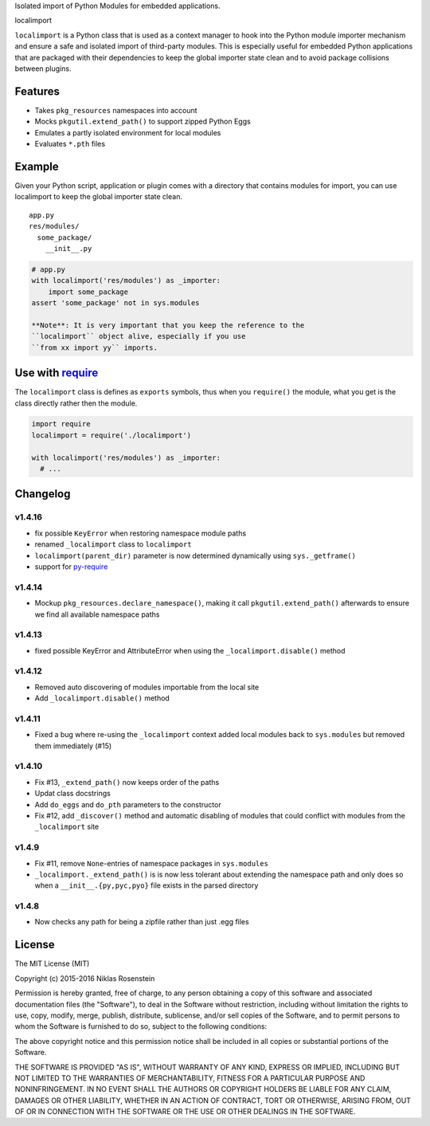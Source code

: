 .. raw:: html

   <p align="center">

Isolated import of Python Modules for embedded applications.

.. raw:: html

   </p>

.. raw:: html

   <h1 align="center">

localimport

.. raw:: html

   </h1>

``localimport`` is a Python class that is used as a context manager to
hook into the Python module importer mechanism and ensure a safe and
isolated import of third-party modules. This is especially useful for
embedded Python applications that are packaged with their dependencies
to keep the global importer state clean and to avoid package collisions
between plugins.

Features
========

-  Takes ``pkg_resources`` namespaces into account
-  Mocks ``pkgutil.extend_path()`` to support zipped Python Eggs
-  Emulates a partly isolated environment for local modules
-  Evaluates ``*.pth`` files

Example
=======

Given your Python script, application or plugin comes with a directory
that contains modules for import, you can use localimport to keep the
global importer state clean.

::

    app.py
    res/modules/
      some_package/
        __init__.py

.. code:: python

    # app.py
    with localimport('res/modules') as _importer:
        import some_package
    assert 'some_package' not in sys.modules

    **Note**: It is very important that you keep the reference to the
    ``localimport`` object alive, especially if you use
    ``from xx import yy`` imports.

Use with `require <https://github.com/NiklasRosenstein/py-require>`__
=====================================================================

The ``localimport`` class is defines as ``exports`` symbols, thus when
you ``require()`` the module, what you get is the class directly rather
then the module.

.. code:: python

    import require
    localimport = require('./localimport')

    with localimport('res/modules') as _importer:
      # ...

Changelog
=========

v1.4.16
-------

-  fix possible ``KeyError`` when restoring namespace module paths
-  renamed ``_localimport`` class to ``localimport``
-  ``localimport(parent_dir)`` parameter is now determined dynamically
   using ``sys._getframe()``
-  support for
   `py-require <https://github.com/NiklasRosenstein/py-require>`__

v1.4.14
-------

-  Mockup ``pkg_resources.declare_namespace()``, making it call
   ``pkgutil.extend_path()`` afterwards to ensure we find all available
   namespace paths

v1.4.13
-------

-  fixed possible KeyError and AttributeError when using the
   ``_localimport.disable()`` method

v1.4.12
-------

-  Removed auto discovering of modules importable from the local site
-  Add ``_localimport.disable()`` method

v1.4.11
-------

-  Fixed a bug where re-using the ``_localimport`` context added local
   modules back to ``sys.modules`` but removed them immediately (#15)

v1.4.10
-------

-  Fix #13, ``_extend_path()`` now keeps order of the paths
-  Updat class docstrings
-  Add ``do_eggs`` and ``do_pth`` parameters to the constructor
-  Fix #12, add ``_discover()`` method and automatic disabling of
   modules that could conflict with modules from the ``_localimport``
   site

v1.4.9
------

-  Fix #11, remove ``None``-entries of namespace packages in
   ``sys.modules``
-  ``_localimport._extend_path()`` is is now less tolerant about
   extending the namespace path and only does so when a
   ``__init__.{py,pyc,pyo}`` file exists in the parsed directory

v1.4.8
------

-  Now checks any path for being a zipfile rather than just .egg files

License
=======

The MIT License (MIT)

Copyright (c) 2015-2016 Niklas Rosenstein

Permission is hereby granted, free of charge, to any person obtaining a
copy of this software and associated documentation files (the
"Software"), to deal in the Software without restriction, including
without limitation the rights to use, copy, modify, merge, publish,
distribute, sublicense, and/or sell copies of the Software, and to
permit persons to whom the Software is furnished to do so, subject to
the following conditions:

The above copyright notice and this permission notice shall be included
in all copies or substantial portions of the Software.

THE SOFTWARE IS PROVIDED "AS IS", WITHOUT WARRANTY OF ANY KIND, EXPRESS
OR IMPLIED, INCLUDING BUT NOT LIMITED TO THE WARRANTIES OF
MERCHANTABILITY, FITNESS FOR A PARTICULAR PURPOSE AND NONINFRINGEMENT.
IN NO EVENT SHALL THE AUTHORS OR COPYRIGHT HOLDERS BE LIABLE FOR ANY
CLAIM, DAMAGES OR OTHER LIABILITY, WHETHER IN AN ACTION OF CONTRACT,
TORT OR OTHERWISE, ARISING FROM, OUT OF OR IN CONNECTION WITH THE
SOFTWARE OR THE USE OR OTHER DEALINGS IN THE SOFTWARE.
